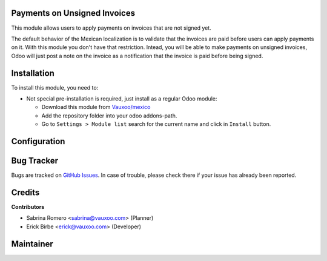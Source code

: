 .. image:: https://img.shields.io/badge/licence-LGPL--3-blue.svg
    :alt: License: LGPL-3

Payments on Unsigned Invoices
=============================

This module allows users to apply payments on invoices that are not signed yet.

The default behavior of the Mexican localization is to validate that the invoices
are paid before users can apply payments on it. With this module you don't have that
restriction. Intead, you will be able to make payments on unsigned invoices, Odoo will
just post a note on the invoice as a notification that the invoice is paid before
being signed.

Installation
============

To install this module, you need to:

- Not special pre-installation is required, just install as a regular Odoo
  module:

  - Download this module from `Vauxoo/mexico
    <https://github.com/vauxoo/mexico>`_
  - Add the repository folder into your odoo addons-path.
  - Go to ``Settings > Module list`` search for the current name and click in
    ``Install`` button.

Configuration
=============


Bug Tracker
===========

Bugs are tracked on
`GitHub Issues <https://github.com/Vauxoo/mexico/issues>`_.
In case of trouble, please check there if your issue has already been reported.

Credits
=======

**Contributors**

* Sabrina Romero <sabrina@vauxoo.com> (Planner)
* Erick Birbe <erick@vauxoo.com> (Developer)

Maintainer
==========

.. image:: https://s3.amazonaws.com/s3.vauxoo.com/description_logo.png
   :alt: Vauxoo
